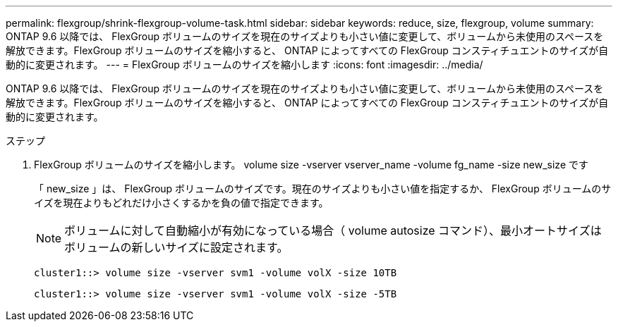 ---
permalink: flexgroup/shrink-flexgroup-volume-task.html 
sidebar: sidebar 
keywords: reduce, size, flexgroup, volume 
summary: ONTAP 9.6 以降では、 FlexGroup ボリュームのサイズを現在のサイズよりも小さい値に変更して、ボリュームから未使用のスペースを解放できます。FlexGroup ボリュームのサイズを縮小すると、 ONTAP によってすべての FlexGroup コンスティチュエントのサイズが自動的に変更されます。 
---
= FlexGroup ボリュームのサイズを縮小します
:icons: font
:imagesdir: ../media/


[role="lead"]
ONTAP 9.6 以降では、 FlexGroup ボリュームのサイズを現在のサイズよりも小さい値に変更して、ボリュームから未使用のスペースを解放できます。FlexGroup ボリュームのサイズを縮小すると、 ONTAP によってすべての FlexGroup コンスティチュエントのサイズが自動的に変更されます。

.ステップ
. FlexGroup ボリュームのサイズを縮小します。 volume size -vserver vserver_name -volume fg_name -size new_size です
+
「 new_size 」は、 FlexGroup ボリュームのサイズです。現在のサイズよりも小さい値を指定するか、 FlexGroup ボリュームのサイズを現在よりもどれだけ小さくするかを負の値で指定できます。

+
[NOTE]
====
ボリュームに対して自動縮小が有効になっている場合（ volume autosize コマンド）、最小オートサイズはボリュームの新しいサイズに設定されます。

====
+
[listing]
----
cluster1::> volume size -vserver svm1 -volume volX -size 10TB
----
+
[listing]
----
cluster1::> volume size -vserver svm1 -volume volX -size -5TB
----

